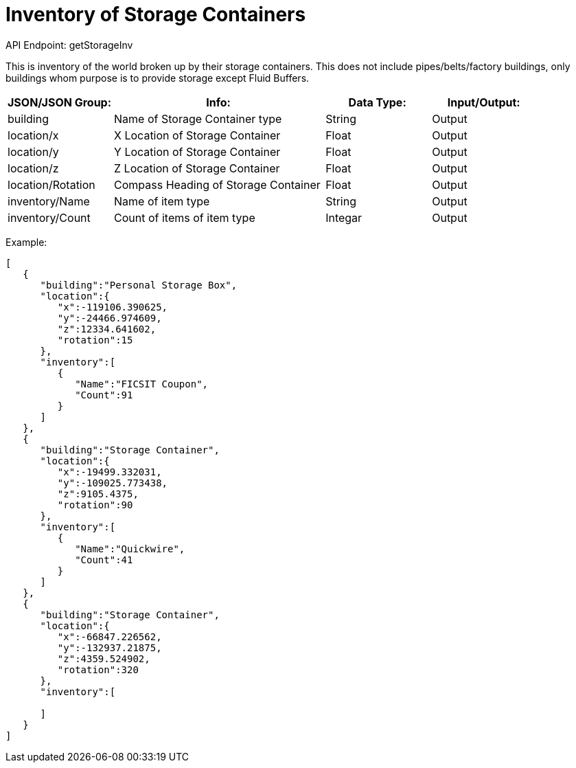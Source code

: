 = Inventory of Storage Containers

:url-repo: https://www.github.com/porisius/FicsitRemoteMonitoring

API Endpoint: getStorageInv +

This is inventory of the world broken up by their storage containers. This does not include pipes/belts/factory buildings, only buildings whom purpose is to provide storage except Fluid Buffers.

[cols="1,2,1,1"]
|===
|JSON/JSON Group: |Info: |Data Type: |Input/Output:

|building
|Name of Storage Container type
|String
|Output

|location/x
|X Location of Storage Container
|Float
|Output

|location/y
|Y Location of Storage Container
|Float
|Output

|location/z
|Z Location of Storage Container
|Float
|Output

|location/Rotation
|Compass Heading of Storage Container
|Float
|Output

|inventory/Name
|Name of item type
|String
|Output

|inventory/Count
|Count of items of item type
|Integar
|Output

|===

Example:
[source,json]
-----------------
[
   {
      "building":"Personal Storage Box",
      "location":{
         "x":-119106.390625,
         "y":-24466.974609,
         "z":12334.641602,
         "rotation":15
      },
      "inventory":[
         {
            "Name":"FICSIT Coupon",
            "Count":91
         }
      ]
   },
   {
      "building":"Storage Container",
      "location":{
         "x":-19499.332031,
         "y":-109025.773438,
         "z":9105.4375,
         "rotation":90
      },
      "inventory":[
         {
            "Name":"Quickwire",
            "Count":41
         }
      ]
   },
   {
      "building":"Storage Container",
      "location":{
         "x":-66847.226562,
         "y":-132937.21875,
         "z":4359.524902,
         "rotation":320
      },
      "inventory":[
         
      ]
   }
]
-----------------